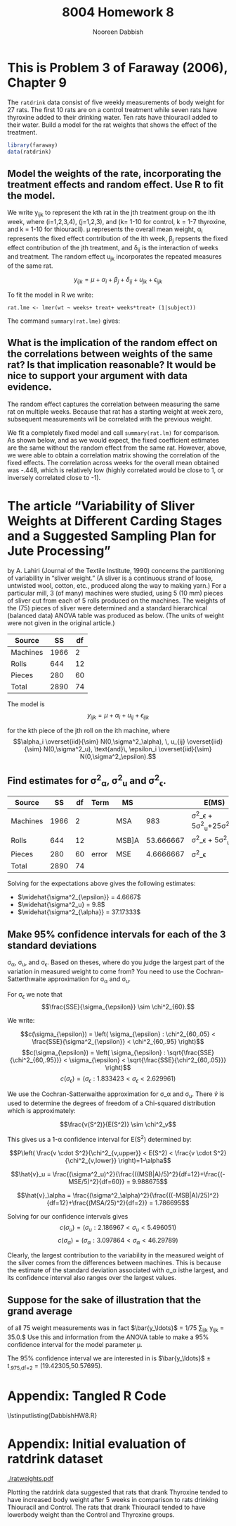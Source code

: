 #+TITLE: 8004 Homework 8
#+AUTHOR: Nooreen Dabbish
#+Email: nerd@temple.edu
#+LATEX_HEADER: \usepackage{methodshw, amsmath}
#+OPTIONS: toc:nil

# Code to input variables, libraries, and commonly used functions:
#+NAME: common
#+BEGIN_SRC R :session *HW8* :exports none :tangle yes
       library(MASS); library(xtable);library(nlme)
         lvector <- function(x, dig = 2, dsply=rep("f",ncol(x)+1)) {
          x <- xtable(x, align=rep("",ncol(x)+1),display=dsply,digits=dig) # We repeat empty string 6 times
          print(x, floating=FALSE, tabular.environment="pmatrix", 
            hline.after=NULL, include.rownames=FALSE, include.colnames=FALSE)
          }
#+END_SRC

#+RESULTS: common

* This is Problem 3 of Faraway (2006), Chapter 9

The ~ratdrink~ data consist of five weekly measurements of body
weight for 27 rats. The first 10 rats are on a control treatment
while seven rats have thyroxine added to their drinking water. Ten
rats have thiouracil added to their water. Build a model for the rat
weights that shows the effect of the treatment.

#+BEGIN_SRC R :session *HW8* :exports code :tangle yes 
  library(faraway)
  data(ratdrink)
#+END_SRC


** Model the weights of the rate, incorporating the treatment effects and random effect. Use R to fit the model.

We write y_{ijk} to represent the kth rat in the jth treatment group
on the ith week, where (i=1,2,3,4), (j=1,2,3), and (k= 1-10 for
control, k = 1-7 thyroxine, and k = 1-10 for thiouracil). \mu
represents the overall mean weight, \alpha_i represents the fixed
effect contribution of the ith week, \beta_j repsents the fixed
effect contribution of the jth treatment, and \delta_{ij} is the
interaction of weeks and treatment. The random effect u_{jk}
incorporates the repeated measures of the same rat.

$$y_{ijk} = \mu + \alpha_i + \beta_j + \delta_{ij} + u_{jk} + \epsilon_{ijk}$$

To fit the model in R we write:

 ~rat.lme <- lmer(wt ~ weeks+ treat+ weeks*treat+ (1|subject))~

The command ~summary(rat.lme)~ gives:

\begin{verbatim}
Linear mixed model fit by REML ['lmerMod']
Formula: wt ~ weeks + treat + weeks * treat + (1 | subject)

REML criterion at convergence: 948.4

Scaled residuals: 
     Min       1Q   Median       3Q      Max 
-2.05506 -0.65511 -0.04848  0.57702  2.80847 

Random effects:
 Groups   Name        Variance Std.Dev.
 subject  (Intercept) 71.21    8.438   
 Residual             51.22    7.157   
Number of obs: 135, groups:  subject, 27

Fixed effects:
                      Estimate Std. Error t value
(Intercept)            52.8800     3.1928   16.56
weeks                  26.4800     0.7157   37.00
treatthiouracil         4.7800     4.5153    1.06
treatthyroxine         -0.7943     4.9756   -0.16
weeks:treatthiouracil  -9.3700     1.0121   -9.26
weeks:treatthyroxine    0.6629     1.1153    0.59

Correlation of Fixed Effects:
            (Intr) weeks  trtthr trtthy wks:trtthr
weeks       -0.448                                
treatthircl -0.707  0.317                         
treatthyrxn -0.642  0.288  0.454                  
wks:trtthrc  0.317 -0.707 -0.448 -0.203           
wks:trtthyr  0.288 -0.642 -0.203 -0.448  0.454    
\end{verbatim}


** What is the implication of the random effect on the correlations between weights of the same rat? Is that implication reasonable? It would be nice to support your argument with data evidence.

The random effect captures the correlation between measuring the same
rat on multiple weeks. Because that rat has a starting weight at week
zero, subsequent measurements will be correlated with the previous weight.
 
We fit a completely fixed model and call ~summary(rat.lm)~ for
comparison. As shown below, and as we would expect, 
the fixed coefficient estimates are the same without the random
effect from the same rat. However, above, we were able to obtain a
correlation matrix showing the correlation of the fixed effects. The
correlation across weeks for the overall mean obtained was -.448,
which is relatively low (highly correlated would be close to 1, or
inversely correlated close to -1). 

\begin{verbatim}
> rat.lm <- lm(wt ~weeks+treat+weeks*treat)
> summary(rat.lm)

Call:
lm(formula = wt ~ weeks + treat + weeks * treat)

Residuals:
    Min      1Q  Median      3Q     Max 
-23.514  -6.660   0.230   6.914  28.343 

Coefficients:
                      Estimate Std. Error t value Pr(>|t|)    
(Intercept)            52.8800     2.6547  19.919  < 2e-16 ***
weeks                  26.4800     1.0838  24.433  < 2e-16 ***
treatthiouracil         4.7800     3.7544   1.273    0.205    
treatthyroxine         -0.7943     4.1371  -0.192    0.848    
weeks:treatthiouracil  -9.3700     1.5327  -6.113 1.08e-08 ***
weeks:treatthyroxine    0.6629     1.6890   0.392    0.695    
---
Signif. codes:  0 ‘***’ 0.001 ‘**’ 0.01 ‘*’ 0.05 ‘.’ 0.1 ‘ ’ 1

Residual standard error: 10.84 on 129 degrees of freedom
Multiple R-squared:  0.9121,	Adjusted R-squared:  0.9087 
F-statistic: 267.8 on 5 and 129 DF,  p-value: < 2.2e-16
\end{verbatim}

* The article “Variability of Sliver Weights at Different Carding Stages and a Suggested Sampling Plan for Jute Processing” 
by A. Lahiri (Journal of the Textile Institute, 1990) concerns the 
partitioning
of variability in “sliver weight.” (A sliver is a continuous strand
of loose, untwisted wool, cotton,
etc., produced along the way to making yarn.) For a particular mill, 
3 (of many) machines were
studied, using 5 (10 mm) pieces of sliver cut from each of 5 rolls produced on the machines. The
weights of the (75) pieces of sliver were determined and a standard hierarchical (balanced data)
ANOVA table was produced as below. (The units of weight were not given in the original article.)

| Source   |   SS | df |
|----------+------+----|
| Machines | 1966 |  2 |
| Rolls    |  644 | 12 |
| Pieces   |  280 | 60 |
|----------+------+----|
| Total    | 2890 | 74 |


The model is $$y_{ijk} = \mu + \alpha_i +u_{ij} + \epsilon_{ijk}$$

for the kth piece of the jth roll on the ith machine, where
$$\alpha_i \overset{iid}{\sim} N(0,\sigma^2_\alpha), \,
u_{ij} \overset{iid}{\sim} N(0,\sigma^2_u), \text{and}\, 
\epsilon_i \overset{iid}{\sim} N(0,\sigma^2_\epsilon).$$  

** Find estimates for \sigma^2_{\alpha}, \sigma^2_u and \sigma^2_{\epsilon}.

| Source   |   SS | df | Term  | MS    |           | E(MS)                                             |
|----------+------+----+-------+-------+-----------+---------------------------------------------------|
| Machines | 1966 |  2 |       | MSA   |       983 | \sigma^2_\epsilon + 5\sigma^2_u+25\sigma^2_\alpha     |
| Rolls    |  644 | 12 |       | MSB]A | 53.666667 | \sigma^2_\epsilon + 5\sigma^2_u                   |
| Pieces   |  280 | 60 | error | MSE   | 4.6666667 | \sigma^2_\epsilon                                 |
|----------+------+----+-------+-------+-----------+---------------------------------------------------|
| Total    | 2890 | 74 |       |       |           |                                                   |
#+TBLFM: @2$6=1966/2::@3$6=644/12::@4$6=280/60

Solving for the expectations above gives the following estimates:

+ $\widehat{\sigma^2_{\epsilon}} = 4.6667$
+ $\widehat{\sigma^2_u} = 9.8$
+ $\widehat{\sigma^2_{\alpha}} = 37.17333$

** Make 95% confidence intervals for each of the 3 standard deviations 
\sigma_{\alpha}, \sigma_u, and \sigma_{\epsilon}.
Based on theses, where do you judge the largest part of the variation
in measured weight to come from? You need to use the
Cochran-Satterthwaite approximation for \sigma_{\alpha} and \sigma_u.

For \sigma_{\epsilon} we note that 
$$\frac{SSE}{\sigma_{\epsilon}} \sim \chi^2_{60}.$$ 

We write:

$$c(\sigma_{\epsilon}) = \left( \sigma_{\epsilon} : \chi^2_{60,.05} < \frac{SSE}{\sigma^2_{\epsilon}} < \chi^2_{60,.95} \right)$$
$$c(\sigma_{\epsilon}) = \left( \sigma_{\epsilon} : \sqrt{\frac{SSE}{\chi^2_{60,.95}}} < \sigma_{\epsilon} < \sqrt{\frac{SSE}{\chi^2_{60,.05}}} \right)$$
$$c(\sigma_{\epsilon}) = \left( \sigma_{\epsilon} : 1.833423 <
\sigma_{\epsilon} < 2.629961 \right)$$

We use the Cochran-Satterwaithe approximation for \sigma_\alpha and
\sigma_u. There \hat{v} is used to determine the degrees of freedom
of a Chi-squared distribution which is approximately:

$$\frac{v(S^2)}{E(S^2)} \sim \chi^2_v$$

This gives us a 1-\alpha confidence interval for E(S^2) determined by:

$$P\left( \frac{v \cdot S^2}{\chi^2_{v,upper}} < E(S^2) < \frac{v \cdot S^2}{\chi^2_{v,lower}} \right)=1-\alpha$$

$$\hat{v}_u =
\frac{(\sigma^2_u)^2}{\frac{((MSB|A)/5)^2}{df=12}+\frac{(-MSE/5)^2}{df=60}}
= 9.988675$$

$$\hat{v}_\alpha =
\frac{(\sigma^2_\alpha)^2}{\frac{((-MSB|A)/25)^2}{df=12}+\frac{(MSA/25)^2}{df=2}}
= 1.786695$$

Solving for our confidence intervals gives 
$$c(\sigma_u) = (\sigma_u : 2.186967 < \sigma_u < 5.496051)$$
$$c(\sigma_\alpha) = (\sigma_\alpha : 3.097864 < \sigma_\alpha < 46.29789)$$

Clearly, the largest contribution to the variability in the measured
weight of the silver comes from the differences between machines.
This is because the estimate of the standard deviation associated
with \sigma_\alpha isthe largest, and its confidence interval also
ranges over the largest values.

** Suppose for the sake of illustration that the grand average
of all 75 weight measurements was in fact $\bar{y_\ldots}$ = 1/75
\sum_{ijk} y_{ijk} = 35.0.$ Use this and information from the ANOVA
table to make a 95% confidence interval for the model parameter \mu.

The 95% confidence interval we are interested in is $\bar{y_\ldots}$
\pm t_{.975,df=2} \sqrt{\frac{MSA}{3\cdot 5\cdot 5}} = (19.42305,50.57695).

* Appendix: Tangled R Code
:PROPERTIES:
:UNNUMBERED: t
:END:

\lstinputlisting{DabbishHW8.R} 

* Appendix: Initial evaluation of ratdrink dataset

[[./ratweights.pdf]]

Plotting the ratdrink data suggested that rats that drank Thyroxine
tended to have increased body weight after 5 weeks in comparison to rats
drinking Thiouracil and Control. The rats that drank Thiouracil
tended to have lowerbody weight than the Control and Thyroxine groups.




